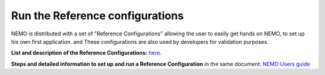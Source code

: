 ********************************
Run the Reference configurations
********************************

.. todo::

   

NEMO is distributed with a set of "Reference Configurations" allowing 
the user to easily get hands on NEMO, to set up his own first application.
and
These configurations are also used by developers for validation purposes.

**List and description of the Reference Configurations:**  `here <https://sites.nemo-ocean.io/user-guide/cfgs.html#list-of-configurations>`_.

**Steps and detailed information to set up and run a Reference Configuration** 
in the same document: `NEMO Users guide <https://sites.nemo-ocean.io/user-guide/>`_


